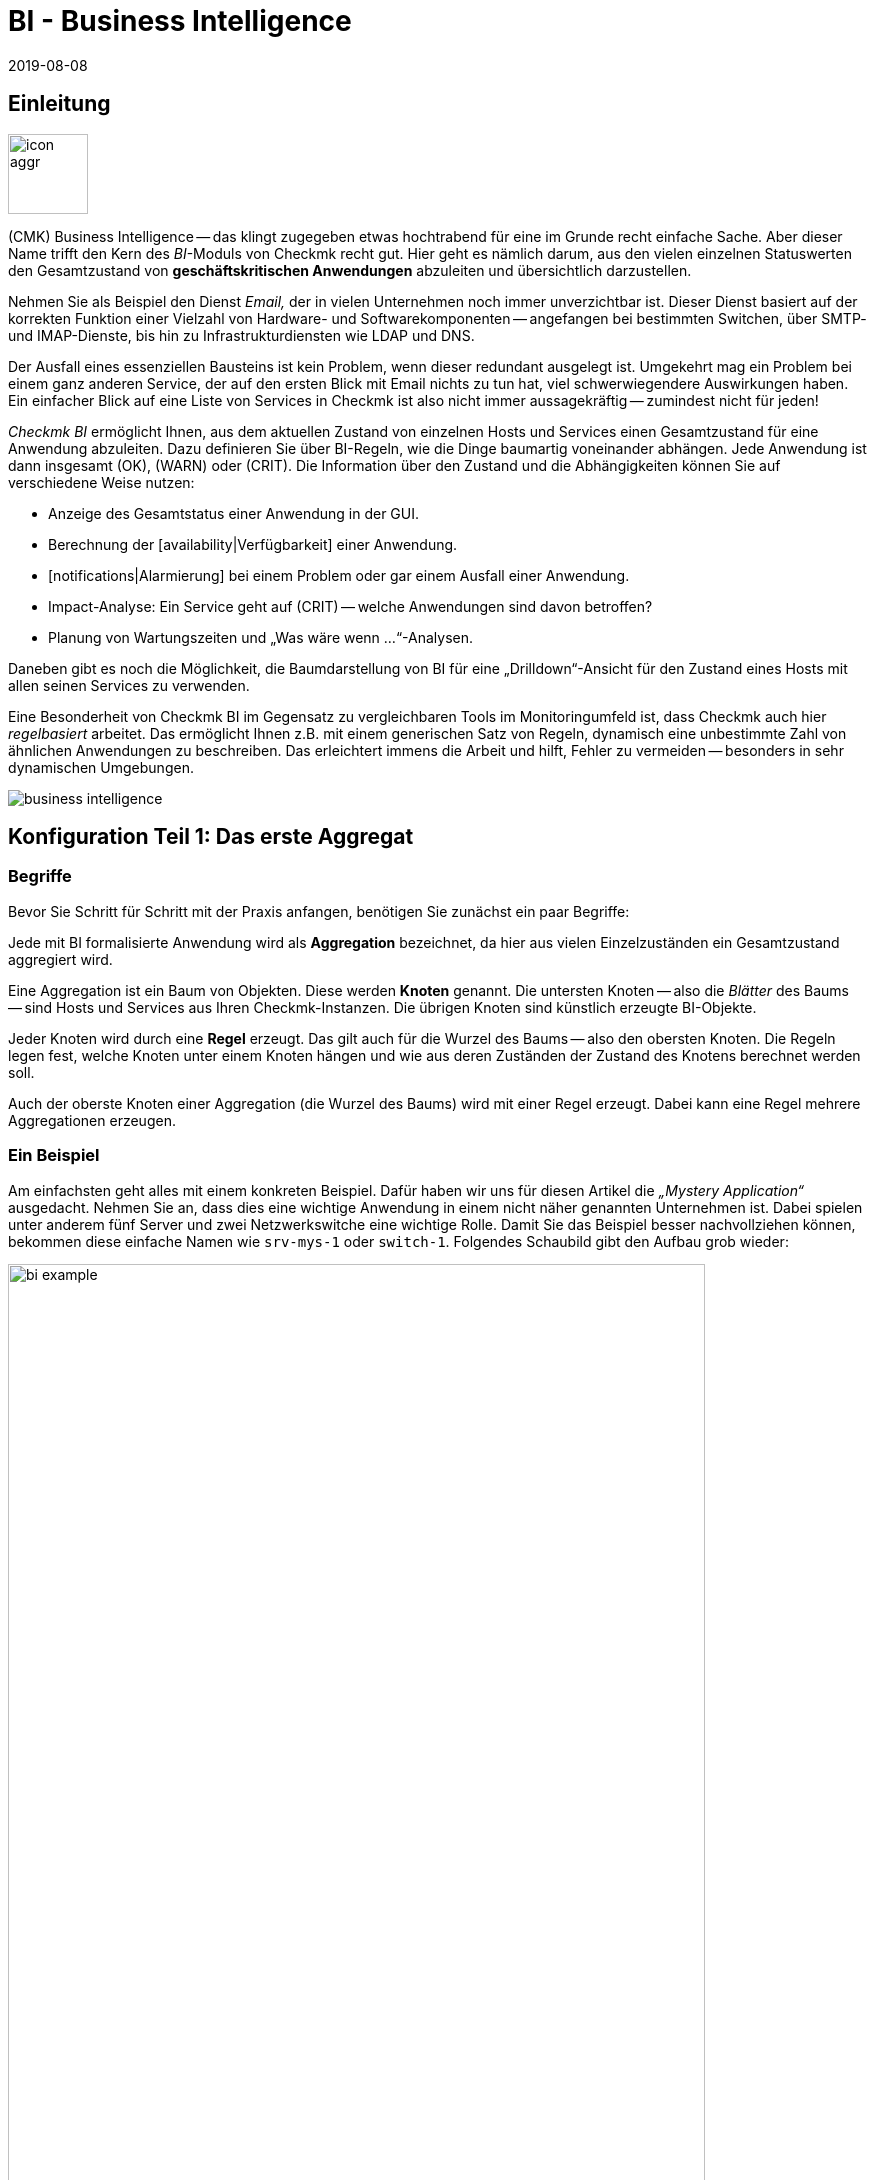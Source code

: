= BI - Business Intelligence
:revdate: 2019-08-08
:title: Komplexität mit der Business Intelligence reduzieren
:description: Komplexe Zusammenhänge können mit der BI einfach dargestellt werden. Lernen Sie hier Schritt für Schritt, wie BIs regelbasiert und dynamisch erstellen.

== Einleitung

image::bilder/icon_aggr.png[align=left,width=80]

(CMK) Business Intelligence -- das klingt zugegeben etwas hochtrabend
für eine im Grunde recht einfache Sache. Aber dieser Name trifft den Kern des
_BI_-Moduls von Checkmk recht gut. Hier geht es nämlich darum,
aus den vielen einzelnen Statuswerten den Gesamtzustand von
*geschäftskritischen Anwendungen* abzuleiten und übersichtlich darzustellen.

Nehmen Sie als Beispiel den Dienst _Email,_ der in vielen Unternehmen
noch immer unverzichtbar ist. Dieser Dienst basiert auf der korrekten
Funktion einer Vielzahl von Hardware- und Softwarekomponenten --
angefangen bei bestimmten Switchen, über SMTP- und IMAP-Dienste, bis hin zu
Infrastrukturdiensten wie LDAP und DNS.

Der Ausfall eines essenziellen Bausteins ist kein Problem, wenn dieser
redundant ausgelegt ist. Umgekehrt mag ein Problem bei einem ganz anderen
Service, der auf den ersten Blick mit Email nichts zu tun hat, viel
schwerwiegendere Auswirkungen haben.  Ein einfacher Blick auf eine Liste
von Services in Checkmk ist also nicht immer aussagekräftig -- zumindest
nicht für jeden!

_Checkmk BI_ ermöglicht Ihnen, aus dem aktuellen Zustand von
einzelnen Hosts und Services einen Gesamtzustand für eine Anwendung
abzuleiten. Dazu definieren Sie über BI-Regeln, wie die Dinge baumartig voneinander
abhängen. Jede Anwendung ist dann insgesamt (OK), (WARN) oder (CRIT). Die
Information über den Zustand und die Abhängigkeiten können Sie auf
verschiedene Weise nutzen:

* Anzeige des Gesamtstatus einer Anwendung in der GUI.
* Berechnung der [availability|Verfügbarkeit] einer Anwendung.
* [notifications|Alarmierung] bei einem Problem oder gar einem Ausfall einer Anwendung.
* Impact-Analyse: Ein Service geht auf (CRIT) -- welche Anwendungen sind davon betroffen?
* Planung von Wartungszeiten und „Was wäre wenn ...“-Analysen.

Daneben gibt es noch die Möglichkeit, die Baumdarstellung von BI für eine
„Drilldown“-Ansicht für den Zustand eines Hosts mit allen seinen Services
zu verwenden.

Eine Besonderheit von Checkmk BI im Gegensatz zu vergleichbaren Tools im
Monitoringumfeld ist, dass Checkmk auch hier _regelbasiert_ arbeitet. Das
ermöglicht Ihnen z.B. mit einem generischen Satz von Regeln, dynamisch eine
unbestimmte Zahl von ähnlichen Anwendungen zu beschreiben. Das erleichtert immens
die Arbeit und hilft, Fehler zu vermeiden -- besonders in sehr dynamischen Umgebungen.

image::bilder/business-intelligence.png[align=border]


[#first]
== Konfiguration Teil 1: Das erste Aggregat

=== Begriffe

Bevor Sie Schritt für Schritt mit der Praxis anfangen, benötigen Sie zunächst ein
paar Begriffe:

Jede mit BI formalisierte Anwendung wird als *Aggregation* bezeichnet,
da hier aus vielen Einzel&shy;zuständen ein Gesamtzustand aggregiert wird.

Eine Aggregation ist ein Baum von Objekten. Diese werden *Knoten* genannt.
Die untersten Knoten -- also die _Blätter_ des Baums -- sind Hosts und Services aus
Ihren Checkmk-Instanzen. Die übrigen Knoten sind
künstlich erzeugte BI-Objekte.

Jeder Knoten wird durch eine *Regel* erzeugt. Das gilt auch für die
Wurzel des Baums -- also den obersten Knoten.  Die Regeln legen fest, welche
Knoten unter einem Knoten hängen und wie aus deren Zuständen der Zustand
des Knotens berechnet werden soll.

Auch der oberste Knoten einer Aggregation (die Wurzel des Baums) wird mit einer
Regel erzeugt. Dabei kann eine Regel mehrere Aggregationen erzeugen.


=== Ein Beispiel

Am einfachsten geht alles mit einem konkreten Beispiel. Dafür haben wir
uns für diesen Artikel die _„Mystery Application“_ ausgedacht.
Nehmen Sie an, dass dies eine wichtige Anwendung in einem nicht näher genannten
Unternehmen ist. Dabei spielen unter anderem fünf Server und zwei Netzwerkswitche
eine wichtige Rolle. Damit Sie das Beispiel besser nachvollziehen können,
bekommen diese einfache Namen wie `srv-mys-1` oder `switch-1`.
Folgendes Schaubild gibt den Aufbau grob wieder:

image::bilder/bi_example.png[align=center,width=90%]

* Die beiden Server `srv-mys-1` und `srv-mys-2` bilden einen redundanten Cluster, auf welchem die eigentliche Anwendung läuft.
* `srv-db` ist ein Datenbankserver, welcher die Daten der Anwendung speichert.
* `switch-1` und `switch-2` sind zwei redundante Router, welche das Servernetz mit einem höhere Netz verbinden.
* In jenem befindet sich ein Zeitgeber `srv-ntp`, welcher für eine exakt synchrone Zeit sorgt.
* Außerdem arbeitet dort der Server `srv-spool`, welcher die von der Mystery Application berechneten Resultate in ein Spool-Verzeichnis befördert.
* Von dort werden die Daten von einen mysteriösen übergeordneten Dienst abgeholt.

Wenn Sie die die nachfolgenden Schritte eins zu eins durchspielen möchten,
können Sie die aufgeführten Monitoring-Objekte kurz nachbauen. Zum Testen
genügt es dabei, wenn Sie einen vorhandenen Host mehrfach klonen und die
Klone entsprechend benennen.  Später kommen noch einige wenige Services
ins Spiel, die Sie dann bei Zeit für die betroffenen Hosts ins Monitoring
aufnehmen können. Auch da können Sie wieder schummeln: Mit simplen
[localchecks|Dummy-Local-Checks] bekommen Sie schnell passende Services
zum Spielen.

Die Hosts im Monitoring sehen im etwa so aus:

image::bilder/bi_example_2.png[]


=== Ihre erste BI-Regel

Beginnen Sie mit etwas Einfachem -- quasi mit der einfachst möglichen sinnvollen
Aggregation überhaupt: einer Aggregation mit nur zwei Knoten. Dabei möchten
Sie den Zustand bei beiden Hosts `switch-1` und `switch-2`
zusammenfassen. Die Aggregation soll _Netzwerk_ heißen und (OK) sein,
wenn beide Switche erreichbar sind. Bei einem Teilausfall soll sie auf
(WARN) gehen und wenn beide Switche weg sind auf (CRIT).

image::bilder/icon_aggr.png[align=left,width=80]

Legen Sie los: BI konfigurieren Sie über das WATO-Modul [.guihints]#Business Intelligence}}.# 
Die Konfiguration der Regeln und Aggregationen geschieht
innerhalb von Konfigurations&shy;paketen: den _BI Packs_. Die Pakete
sind nicht nur deswegen praktisch, weil Sie komplexere Konfigurationen damit
besser verwalten können. Sie können auch für ein Paket Berechtigungen für
bestimmte Kontaktgruppen vergeben und somit Benutzern ohne Adminrechte
das Editieren von Teilen der Konfiguration erlauben. Doch dazu später mehr ...

Wenn Sie die das BI-Modul zum ersten Mal aufrufen, sieht das etwa so aus:

image::bilder/bi_wato_start.png[]

Dort ist bereits ein Paket mit dem Titel [.guihints]#Default Pack# vorhanden. Es
enthält eine Demo für eine Aggregation, die Daten eines einzelnen
Hosts zusammenfasst.

Für das Beispiel legen Sie am besten ein neues Paket an (Knopf [.guihints]#New BI Pack}}),# 
welches Sie _Mystery_ nennen.  Wie immer in Checkmk, vergeben
Sie eine interne ID (`mystery`), welche sich später nicht ändern
lässt, und einen beschreibenden Titel. Die Option [.guihints]#Public# brauchen andere
Benutzer, wenn sie Regeln in diesem Paket für ihre eigenen Regeln oder Aggregationen
verwenden möchten. Da Sie Ihre Experimente vermutlich erst mal in Ruhe alleine durchführen
wollen, lassen Sie das deaktiviert:

image::bilder/bi_create_pack.png[]

Nach dem Anlegen finden Sie in der Hauptliste jetzt natürlich zwei
Pakete:

image::bilder/bi_two_rulepacks.png[]

Vor jedem Eintrag steht ein Symbol zum Editieren der Eigen&shy;schaften
(ICON[button_edit.png]) und eines, um zum eigentlichen _Inhalt_ des
Pakets zu kommen (ICON[icon_bi_rules.png]), wo Sie jetzt auch hin wollen.
Dort angelangt, legen Sie gleich Ihre erste Regel an.

Wie immer in Checkmk, will auch diese Regel eine eindeutige ID und einen Titel haben. Der
Titel der Regel hat hier allerdings nicht nur Dokumentationscharakter, sondern wird später
auch als Name desjenigen Knotens sichtbar, den diese Regel erzeugt:

image::bilder/bi_create_rule_2.png[]

Der nächste Kasten hat den Namen [.guihints]#Child Node Generation# und ist
der wichtigste. Hier legen Sie fest, welche Objekte in diesem Knoten
zusammengefasst werden sollen. Das können entweder andere BI-Knoten sein;
dazu würden Sie eine andere BI-Regel auswählen. Oder es sind
Monitoringobjekte -- also Hosts oder Services.

Für das erste Beispiel wählen Sie die zweite Variante und legen
zwei Objekte als Kinder an, nämlich die beiden Hosts `switch-1`
und `switch-2`.  Das geschieht jeweils mit dem Knopf
[.guihints]#Add child node generator}}.# Hier wählen Sie dann logischerweise
[.guihints]#State of a host# und tragen jeweils den Namen des Hosts ein:

image::bilder/bi_create_rule_3.png[]

[#aggregationfunction]
Im dritten und letzten Kasten, [.guihints]#Aggregation Function}},# geben Sie an, wie der Monitoringstatus des Knotens berechnet werden soll.
Grundlage dafür ist immer die Liste der Zustände der Unterknoten. Verschiedene logische
Verknüpfungen sind möglich.

Vorausgewählt ist [.guihints]#Worst -- takes worst of all node states}}.# Das würde bedeuten, dass
der Knoten (CRIT) wird, sobald auch nur einer der Unterknoten (CRIT) bzw. (DOWN) ist.
Wie oben erwähnt, soll das hier aber nicht der Fall sein.  Wählen Sie stattdessen
[.guihints]#Count the number of nodes in state OK}},# um die Anzahl der Unterknoten mit Status
(OK) als Maßstab heranzuziehen. Hier werden als Schwellwerte die
beiden Zahlen 2 und 1 vorgeschlagen. Das ist prima, denn es ist genau was
Sie brauchen:

* Wenn beide Switche (UP) sind (das wird hier als (OK) gewertet), soll der Knoten (OK) werden.
* Wenn nur ein Switch (UP) ist, wird er (WARN).
* Und wenn beide (DOWN) sind, wird er (CRIT).

Und so sieht die Maske ausgefüllt aus:

image::bilder/bi_create_rule_5.jpg[]

Ein Klick auf [.guihints]#Create}},# und schon haben Sie Ihre erste Regel:

image::bilder/bi_create_rule_6.jpg[]


=== Ihre erste Aggregation

image::bilder/button_bi_aggregations.png[align=float,left]

Nun ist es wichtig, dass Sie verstehen, dass eine Regel noch keine Aggregation
ist.  Checkmk kann ja noch nicht wissen, ob das hier alles ist oder nur
Teil eines größeren Baums! Wirkliche BI-Objekte werden erst dann erzeugt und
in der Statusoberfläche sichtbar, wenn Sie eine _Aggregation_ anlegen.
Dazu wechseln Sie in die Liste der Aggregationen.

image::bilder/button_bi_new_aggregation.png[align=float,left]

Der Knopf [.guihints]#New Aggregation# bringt Sie zu einer Maske zum Anlegen einer neuen Aggregation.
Hier gibt es erst mal wenig auszufüllen. Bei den [.guihints]#Aggregation Groups# können Sie beliebige
Namen angeben. Diese erscheinen dann in der Statusoberfläche als Gruppen, unter denen all
diejenigen Aggregationen sichtbar werden, welche eben diese Gruppenbezeichnung teilen. Das ist eigentlich das gleiche Konzept wie bei Hashtags oder Schlagworten.

Wichtig ist jedoch, dass Sie bei [.guihints]#Rule to call# die Einstellung auf [.guihints]#Call a rule# belassen
und bei [.guihints]#Rule:# die Regel auswählen, die Sie gerade angelegt haben (und davor das
Regelpaket, in dem diese sich befindet).

image::bilder/bi_new_aggregation.png[]

image::bilder/bi_button_create.png[align=float,left]

Wenn Sie die Aggregation jetzt mit [.guihints]#Create# erzeugen, sind Sie fertig!
Ihre erste Aggregation sollte jetzt in der Statusoberfläche auftauchen -- vorausgesetzt,
Sie haben auch tatsächlich mindestens einen der Hosts `switch-1` oder `switch-2`!


[#statusgui]
== BI im Operating Teil 1: Die Statusansicht

=== Alle Aggregate anzeigen

Wenn Sie alles richtig gemacht haben, können Sie jetzt Ihr erstes Aggregat über die
Statusoberfläche aufrufen. Das geht am einfachsten über das [.guihints]#Views}}-Element# in der
Seitenleiste und den Eintrag [.guihints]#Business Intelligence => AllAggregations}}:# 

image::bilder/bi_status_gui_1.png[]

==== Ansichten für BI erstellen
Neben den vorgefertigten BI-Ansichten können Sie auch individuell erstellte Ansichten nutzen.
Wählen Sie dazu beim [views#1. Data source|Anlegen einer neuen Ansicht] eine der
BI-Datenquellen. [.guihints]#BI Aggregations# liefert Informationen über die Aggregate,
[.guihints]#BI Hostname Aggregations# fügt Filter und Informationen für einzelne Hosts hinzu,
[.guihints]#BI Aggregations affected by one host# zeigt lediglich Aggregate, die sich
auf einen einzelnen Host beziehen und [.guihints]#BI Aggregations for Hosts by Hostgroups}}# 
ermöglicht die Unterscheidung nach Hostgruppen.


=== Mit dem Baum arbeiten

Sehen Sie sich die Darstellung des BI-Baums etwas näher an. Folgendes Beispiel
zeigt Ihr Miniaggregat in einer Situation, in der einer der beiden Switches
(DOWN) ist und der andere (UP). Wie gewollt, geht das Aggregat dabei
in den Zustand (WARN):

image::bilder/bi_tree_minimal.png[]

Dabei sehen Sie auch, dass zur Vereinheitlichung von Hosts und Services ein
Host, der (DOWN) ist, quasi wie ein Service gewertet wird, der (CRIT) ist.
Aus (UP) wird entsprechend (OK).

Mit dem ICON[tree_black_open.png] schwarzen Dreieck klappen Sie Unterbäume auf
und zu.

Die Blätter des Baums zeigen die Zustände von Hosts und Services.
Der Hostname -- und bei Services auch der Servicename -- ist anklickbar
und führt Sie zum aktuellen Status des entsprechenden Objekts. Außerdem
sehen Sie die letzte Ausgabe des Check-Plugins.

Ganz links neben jedem Aggregat finden Sie zwei Symbole: ICON[icon_showbi.png]
und ICON[icon_availability.png]. Mit dem ersten Symbol -- ICON[icon_showbi.png] -- kommen
Sie zu einer Seite, die nur genau dieses eine Aggregat anzeigt. Das ist natürlich
hauptsächlich dann nützlich, wenn Sie mehr als ein Aggregat angelegt haben. Es eignet
sich z.B. gut für ein Lesezeichen. ICON[icon_availability.png] bringt Sie zur Berechnung
der Verfügbarkeit. Dazu später mehr.


=== BI ausprobieren: Was wäre wenn?

Links vom Hostnamen finden Sie noch ein interessantes Symbol: ICON[icon_assume_none.png].
Dies ermöglicht eine „Was wäre wenn“-Analyse. Die Idee dahinter ist einfach: Durch
einen Klick auf das Symbol schalten Sie das Objekt testweise auf einen anderen Zustand -- allerdings
nur für die BI-Oberfläche, nicht in echt!
Durch mehrfache Klicks gelangen Sie von ICON[icon_assume_0.png] ((OK)) über
ICON[icon_assume_1.png] ((WARN)), ICON[icon_assume_2.png] ((CRIT)) und
ICON[icon_assume_3.png] ((UNKNOWN)) wieder zu ICON[icon_assume_none.png] zurück.

BI berechnet dann den kompletten Baum anhand des angenommenen Status.
Folgende Abbildung zeigt das Minimalaggregat unter der Annahme, dass neben
`switch-1`, der tatsächlich ausgefallen ist, auch `switch-2` (DOWN)
wäre:

image::bilder/bi_assume_example_1.png[]

Der Gesamtzustand des Aggregats geht dadurch von (WARN) auf (CRIT). Dabei wird
dessen Farbe mit einem Karomuster hinterlegt. Dieses Muster zeigt Ihnen an,
dass der *tatsächliche* Zustand eigentlich anders ist. Das ist
keineswegs immer der Fall, denn manche Änderungen bei einem Host oder Service
sind für den Gesamtzustand nicht mehr relevant, z.B. weil dieser sowieso schon
(CRIT) ist.

Sie können diese „Was wäre wenn“-Analyse auf verschiedene Arten nutzen, z.B.:

* Testen, ob das BI-Aggregat so reagiert, wie Sie das wollen.
* Planung der Abschaltung einer Komponente aus Gründen der Wartung.

Bei letzterem Szenario setzen Sie das zu wartende Gerät bzw. dessen Services testweise
auf ICON[icon_assume_2.png]. Wenn das Gesamtaggregat dann (OK) bleibt, muss das
bedeuten, dass der Ausfall *aktuell* durch Redundanz kompensiert werden kann.


=== Bi ausprobieren durch gefakte Zustände

Es gibt noch eine zweite Möglichkeit, die BI-Aggregate zu testen:
Das direkte Ändern des _tatsächlichen_ Zustands von Objekten. Das
bietet sich vor allem in einem Testsystem an.

Zu diesem Zweck gibt es bei den ICON[icon_commands.png] [commands|Kommandos]
ein
Host-/Servicekommando mit dem Namen [.guihints]#Fake check results}}.#  Es ist per Default
nur in der Rolle Administrator verfügbar. Diese Methode wurde z.B. bei der
Erstellung der Screenshots für diesen Artikel genutzt, um `switch-1`
auf (DOWN) zu setzen. Daher kommt der verräterische Text
[.guihints]#Manually set to Down by cmkadmin}}.# 

image::bilder/command_fake_check_results.png[]

image::bilder/master_control_checks_off.png[align=float,right]

Hier noch ein kleiner Tipp: Wenn Sie mit dieser Methode arbeiten, schalten
Sie am besten die aktiven Checks für die betroffenen Hosts und Services aus,
denn sonst gehen diese beim nächsten Checkintervall sofort wieder auf den
eigentlichen Zustand zurück. Wenn Sie faul sind, machen Sie das einfach global
über das Seitenleisten&shy;element [.guihints]#Master Control}}.# Bitte vergessen Sie
nie, das später wieder zu aktivieren!


=== BI-Gruppen

Beim Anlegen des Aggregats haben wir die Eingabemöglichkeit der [.guihints]#Aggregation Groups}}# 
kurz angesprochen. Im Beispiel hatten Sie das vorgeschlagene [.guihints]#Main# hier
einfach bestätigt. Sie sind aber bei der Vergabe der Namen völlig
frei und können ein Aggregat auch mehreren Gruppen zuweisen.

Gruppen werden dann wichtig, wenn die Anzahl der Aggregate das übersteigt, was Sie
vielleicht auf einem Bildschirm sehen möchten. Sie gelangen zu einer Gruppe, indem
Sie bei der Seite [.guihints]#All Aggregates# auf die angezeigten Namen der Gruppen klicken -- also
in unserem obigen Beispiel einfach auf die Überschrift [.guihints]#Main}}.# Wenn Sie bisher
nur dieses eine Aggregat haben, ändert sich natürlich nicht viel. Nur
wenn man genau hinsieht merkt man:

* Der Titel der Seite heißt jetzt [.guihints]#Aggregation group Main}}.# 
* Die Gruppenüberschrift [.guihints]#Main# ist verschwunden.

Wenn Sie diese Ansicht öfter besuchen wollen, legen Sie doch einfach ein
Lesezeichen davon an -- am besten mit dem [.guihints]#Bookmarks}}-Element# in der Seitenleiste.


=== Vom Host/Service zum Aggregat

Sobald Sie BI-Aggregate eingerichtet haben, werden Sie bei Ihren Hosts und
Services im Kontextmenü ein neues ICON[icon_aggr.png] Symbol finden:

image::bilder/bi_service_popup.png[align=center,width=52%]

Mit diesem Symbol gelangen Sie zur Liste aller Aggregationen, in denen der
betroffene Host oder Service enthalten ist.


[#multilevel]
== Konfiguration Teil 2: Mehrstufige Bäume

Nach diesem ersten kurzen Eindruck der BI-Statusoberfläche geht es zurück
zur Konfiguration. Denn mit solch einem Miniaggregat können Sie natürlich noch niemanden
wirklich beeindrucken.

Es beginnt damit, dass Sie den Baum um eine Ebene erweitern -- also von
zwei Ebenen (Wurzel und Blätter) auf drei Ebenen (Wurzel, Zwischenebene, Blätter) gehen. Dazu kombinieren Sie Ihren vorhandenen Knoten „Switches 1 & 2“ mit dem Zustand
der NTP-Zeitsynchronisation zu einem Oberknoten „Infrastructure“.

Aber der Reihe nach -- und zunächst das Ergebnis vorweg:

image::bilder/bi_tree_less_minimal.png[align=center,width=240]

Voraussetzung ist, dass es einen Host `srv-ntp` gibt, der
einen Service mit dem Namen `NTP Time` hat:

image::bilder/bi_service_ntp.png[]

Legen Sie erst mal eine BI-Regel an, welche als Unterknoten 1 die Regel „Switches 1 & 2“ bekommt und als Unterknoten 2 direkt den Service `NTP Time` des Hosts `srv-ntp`. Im Kopf der Regel wählen Sie `infrastructure` als Regel-ID und [.guihints]#Infrastructure# als Namen. Weitere Angaben können Sie sich erst mal sparen:

image::bilder/bi_rule_infra_1.png[]

In der [.guihints]#Child node generation# wird es interessant. Der erste Eintrag ist
jetzt vom Typ [.guihints]#Call a rule# und als Regel wählen Sie Ihre Regel von oben
aus. Damit „hängen“ Sie diese quasi in den Unterbaum ein.

Der zweite Unterknoten ist vom Type [.guihints]#State of a service}},# und hier wählen
Sie Ihren `NTP Time`-Service aus (bitte beachten Sie hier die exakte
Schreibung, inklusive der Groß-/Kleinbuchstaben):

image::bilder/bi_rule_infra_2.png[]

Die [.guihints]#Aggregation Function# im dritten Kasten belassen Sie dieses Mal auf
[.guihints]#Worst - take worst state of all nodes}}.# 

Der Zustand des Knotens leitet sich bei dieser Funktion also vom schlechtesten
Status eines Services darunter ab. Heißt hier: Geht `NTP Time` auf (CRIT),
geht auch der Knoten auf (CRIT).

Damit der neue größere Baum sichtbar wird, müssen Sie natürlich wieder eine
Aggregation anlegen. Am besten verändern Sie einfach die bestehende
Aggregation, so dass fortan die neue Regel verwendet wird:

image::bilder/bi_rule_infra_3.png[]

Auf diese Art bleiben Sie bei _einer_ Aggregation. Und die sieht dann
so aus (dieses mal sind beide Switches wieder auf (OK)):

image::bilder/bi_rule_infra_4.png[]


[#displayoptions]
== BI im Operating Teil 2: Alternative Darstellungen

Jetzt da Sie einen etwas interessanteren Baum haben, können Sie sich etwas genauer
mit den verschiedenen Darstellungsmöglichkeiten befassen, die Checkmk bietet. Ausgangspunkt
dafür sind die sogenannten [.guihints]#Display options}},# welche Sie über das Symbol ICON[icon_painteroptions.png]
am oberen Rand jeder Statusansicht finden. Dies öffnet einen Kasten mit Optionen. Der
Inhalt des Kastens ist immer angepasst auf die Elemente, die auf der Seite dargestellt
werden. Im Falle von BI finden Sie aktuell vier Optionen:

image::bilder/bi_display_options_screen.png[align=border]


==== Bäume sofort auf- oder zuklappen

Wenn Sie nicht nur ein Aggregat, sondern sehr viele anzeigen, dann ist die
Einstellung *Initial expansion of aggregations* hilfreich. Hier legen Sie
fest, wie weit die Bäume beim ersten Anzeigen aufgeklappt sein sollen. Die
Auswahl reicht von geschlossen ({{collapsed}})# über die ersten drei Ebenen
bis hin zu komplett geöffnet ({{complete}}).# 


==== Nur Probleme zeigen

Wenn Sie die Option *Show only problems* aktivieren, werden in den Bäumen nur noch solche Zweige
angezeigt, die nicht den Status (OK) haben. Das sieht dann z.B. so aus:

image::bilder/bi_only_problems.png[]


==== Art der Baumdarstellung

Unter dem Punkt *Type of tree layout* finden Sie etliche alternative
Darstellungsarten für den Baum.  Eine davon heißt [.guihints]#Table: top down}}# 
und sieht so aus:

image::bilder/bi_top_down.png[]

Extrem platzsparend -- vor allem wenn Sie viele Aggregate gleichzeitig sehen möchten --
ist die Darstellung [.guihints]#Boxes}}.# Hier ist jeder Knoten ein farbiger Kasten, der per
Klick aufgeklappt wird. Die Baumstruktur ist nicht mehr sichtbar, aber Sie können
sich so bei minimalem Platzverbrauch schnell zu einem Problem durchklicken. Hier im Beispiel
sind die Boxen komplett aufgeklappt:

image::bilder/bi_boxes.png[]

[#visualization]
=== Visualisierung von BI-Aggregaten
Ab Version VERSION[1.6.0b3] beherrscht Checkmk neben tabellarischen Darstellungen
auch die Visualisierung von BI-Aggregaten. So können Sie Aggregate aus
neuer Perspektive und bisweilen übersichtlicher darstellen. Sie finden die
[.guihints]#BI Visualization# über ICON[icon_aggr.png] in der regulären
Aggregatsansicht.

image::bilder/bi_visualization_start.png[]

Sie können den Baum frei per Klick auf den Hintergrund bewegen und die
gesamte Darstellung per Mausrad skalieren. Sobald der Mauszeiger über
den einzelnen Knoten landet, bekommen Sie die zugehörigen Statusinformationen
via Hover-Fenster. Per Mausrad skalieren Sie nun die Länge der
Zweige des Baums.

image::bilder/bi_visualization_standard.png[align=border]

Per Klick auf die Blatt-Knoten gelangen Sie direkt zu den Detailansichten
des Hosts oder Services. Per Rechtsklick auf die sonstigen Knoten erhalten
Sie, je nach Art des Knotens, Zugriff auf Darstellungsoptionen und
beispielsweise die verantwortliche Regel selbst; im Bild über [.guihints]#Edit rule}}.# 

image::bilder/bi_visualization_context.png[align=border]


==== Visualisierung anpassen
Wirklich interessant wird es aber erst mit dem [.guihints]#Layout Designer}},# den
Sie über ICON[icon_aggr.png] oben neben dem Suchfeld öffnen. Zunächst
sehen Sie zwei neue Elemente: Den Kasten [.guihints]#Layout Configuration# und
zwei neue Icons an der Wurzel, ICON[icon_bi_visualization_rotate.png] und
ICON[icon_bi_visualization_resize.png].

In der Konfiguration haben Sie die Wahl
zwischen unterschiedlichen Linienarten und können die [.guihints]#Node icons}}# 
aktivieren. Damit werden die Icons angezeigt, die Sie in den Regeln von
BI-Aggragaten im Bereich [bi#aggregationfunction|Aggregation Function] festlegen dürfen
(direkt zu erreichen über das Kontextmenü des Knotens). Über die Icons
ICON[icon_bi_visualization_rotate.png] und
ICON[icon_bi_visualization_resize.png] lässt sich der Baum per
Klicken&Ziehen drehen beziehungsweise in Länge und Breite skalieren --
einmal angeklickt, erscheint zudem der Kasten [.guihints]#Style configuration# mit
weiteren Darstellungsoptionen. Welche am besten passt, finden Sie am
besten durch schlichtes Ausprobieren heraus.

image::bilder/bi_visualization_designer2.png[align=border]

Die größten Anpassungen finden Sie jedoch über die Kontextmenüs der Knoten,
die im Designer-Modus vier verschiedene Darstellungen für die Hierarchie
ab diesem Knoten bieten:

[cols=, ]
|===


  <td style="width:5%">ICON[icon_1.png]
  <td>{{Hierarchical style}}: Standardeinstellung mit einfacher Hierarchie.



  <td>ICON[icon_2.png]
  <td>{{Leaf-Nodes Block style}}: Blatt-Knoten werden grau unterlegt als Gruppe dargestellt.


  <td>ICON[icon_3.png]
  <td>{{Radial style}}: Kreisförmige Anordnung mit einstellbarem Kreisausschnitt.


  <td>ICON[icon_4.png]
  <td>{{Free-Floating style}}: Dynamisches Layout nach Optionen wie Anziehung, Abstände, Länge der Äste.

|===

COMMENT[ML: System ist buggy, Bild lässt sich nicht mit anderem Aggregat nachbauen - lassen wir es so, durch die Grafik-Bugs geht's hier einfach nicht besser.]

image::bilder/bi_visualization_styles.png[align=border]

Knoten, denen ein Stil zugeordnet wurde, lassen sich frei platzieren. Je
nach Stil unterscheiden sich auch die Optionen, beim [.guihints]#Radial style# sehen
Sie am Wurzelknoten etwa ein drittes Icon
ICON[icon_bi_visualization_pie.png], über das Sie die Darstellung auf einen
Kreisausschnitt beschränken können.

Über die Option [.guihints]#Detach from parent style# können Sie Knoten vom Stil des
übergeordneten Knotens lösen, um diese anders zu konfigurieren und frei
zu platzieren. In die gleiche Richtung zielt auch [.guihints]#Include parent rotation}},# 
womit Sie übergeordnete Knoten beim Drehen ein- und ausschließen dürfen. 

Im Grunde sind alle Stile selbsterklärend, lediglich der [.guihints]#Free-Floating style}}# 
bedarf einiger Erklärungen. Hierbei handelt es sich um System aus Anziehung und
Abstoßung, wie Sie es von Gravitationssimulationen kennen. 

[cols=, ]
|===


 <td>{{Center force strength}}
 <td>Anziehungskraft der Mitte auf die Knoten.


 <td>{{Repulsion force leaf}}
 <td>Kraft des Abstoßungseffekts von Blättern auf andere Knoten.


 <td>{{Repulsion force branches}}
 <td>Kraft der Abstoßung von Knoten auf andere im selben Zweig.


 <td>{{Link distance leaf}}
 <td>Idealer Abstand vom Blattknoten zum vorherigen Knoten.


 <td>{{Link distance branches}}
 <td>Idealer Abstand vom Zweigknoten zum vorherigen Knoten.


 <td>{{Link strength}}
 <td>Stärke, mit der der ideale Abstand erzwungen wird.


 <td>{{Collision box leaf}}
 <td>Größe des Blattknotenbereichs, der andere Knoten abstößt.


 <td>{{Collision box branch/leaf}}
 <td>Größe des Zweigknotenbereichs, der andere Knoten abstößt.

|===

Das folgende Bild zeigt einen Zweig im [.guihints]#Free-Floating style# -- die Positionen
der einzelnen Blätter ergeben sich dynamisch gemäß der gesetzten Optionen.

image::bilder/bi_visualization_float.png[align=border]


==== BI-Regeln Layout-Stil vorgeben

Sie können BI-Regeln, die Sie über das Kontextemenü der Knoten erreichen,
im Bereich [.guihints]#Rule Properties# die Layouts [.guihints]#Hierarchical}},# [.guihints]#Radial}}# 
oder [.guihints]#Leaf-Nodes Block# zuordnen sowie zugehörige Optionen festlegen.

image::bilder/bi_visualization_rule.png[]

Direkt darunter sehen Sie auch abstrakte Beispiel-Bäume im jeweiligen Stil
und mit konfigurierbaren Mengen von Knoten und Hierarchiestufen, um Sie bei
der Wahl des passenden Stils zu unterstützen. Hier im Bild handelt es sich etwa
um einen Baum im [.guihints]#Radial style# mit 37 Knoten auf vier Hierarchieebenen.

image::bilder/bi_visualization_rule_preview.png[]


==== Suchfunktion

In größeren Bäumen ist die Suchfunktion eine enorme Hilfe. Im Suchfeld [.guihints]#Search node}}# 
können Sie einfach einen Namensteil des gewünschten Knotens eingeben und
bekommen direkt live eine Liste mit Treffern. Wenn Sie nun mit der Maus
über diese Vorschlagsliste fahren, wird der Node unter dem Mauszeiger im
Baum durch einen blauen Rand hervorgehoben -- das erleichtert eine erste
Orientierung. Klicken Sie auf einen Node in der Liste, wird der Baum auf
diesen zentriert. So lässt sich auch in Visualisierungne mit Hunderten
Nodes schnell der passende Bereich Ihrer Infrastruktur finden.

image::bilder/bi_visualization_search.png[]


[#config3]
== Konfiguration Teil 3: Variablen, Schablonen, Suche

=== Konfiguration mit mehr Intelligenz

Weiter geht's mit der Konfiguration. Und jetzt wird es Zeit, dass
es wirklich zur Sache geht. Bisher war das Beispiel nämlich so einfach,
dass es ohne Schwierigkeit möglich war, die Objekte in der Aggregation alle
einzeln aufzulisten. Aber was, wenn die Dinge komplexer werden? Wenn Sie
viele immer wiederkehrende gleiche oder ähnliche Abhängigkeiten formulieren
wollen? Wenn es von einer Anwendung nicht nur eine, sondern mehrere Instanzen
gibt? Oder wenn Sie mal eben hundert Einzelservices einer Datenbank zu einem
BI-Knoten zusammenfassen wollen?

Nun, dann brauchen Sie mächtigere Methoden der Konfiguration. Und die
sind genau das, was Checkmk BI gegenüber anderen Tools auszeichnet --
und leider auch die Lernkurve etwas steiler gestaltet. Es ist auch der
Grund, warum Checkmk BI sich nicht per „Drag and Drop“ konfigurieren
lässt. Aber wenn Sie die Möglichkeiten erst mal kennengelernt haben, werden
Sie sie sicher nicht mehr missen wollen.


=== Parameter

Beginnen Sie mit den _Parametern_. Nehmen Sie folgende Situation: Sie
möchten bei den beiden Switches nicht nur feststellen, ob sie (UP) sind,
sondern auch den Zustand von zwei Ports wissen, die für den Uplink zuständig
sind. Insgesamt geht es um folgende vier Services:

image::bilder/bi_switch_services.png[]

Nun soll der Knoten [.guihints]#Switch 1 & 2# so erweitert werden, dass es anstelle
der beiden Hostzustände für Switch 1 und 2 jeweils einen Unterknoten gibt,
der den Hoststatus *und* die beiden Uplink-Interfaces zeigt. Diese beiden Unterknoten
sollen [.guihints]#Switch 1# bzw. [.guihints]#Switch 2# heißen.

Eigentlich bräuchten Sie jetzt also zwei neue Regeln -- für jeden Switch eine. Besser
geht das, indem Sie eine neue Regel `switch` erstellen, diese aber mit einem _Parameter_
ausstatten. Dieser Parameter ist eine Variable, die man beim Aufruf der Regel
aus dem übergeordneten Knoten, hier die alte Regel `Switch 1 & 2`,
mitgeben kann. Im Beispiel können Sie einfach entweder eine `1` oder
eine `2` übergeben. Der Parameter bekommt einen Namen, den Sie frei wählen
können. Nehmen Sie hier z.B. den Namen `NUMBER`. Die Schreibweise mit
Großbuchstaben ist rein willkürlich. Wenn Sie Kleinbuchstaben schöner finden,
können Sie gerne auch diese verwenden.

Und so sieht der Kopf der Regel aus:

image::bilder/bi_rule_with_parameter.png[]

Als ID für die neue Regel können Sie hier `switch` wählen. Bei [.guihints]#Parameter}}# 
tragen Sie einfach den Namen der Variablen ein: `NUMBER`. Wichtig
ist jetzt, dass auch im [.guihints]#Rule Title# der Regel die Variable eingesetzt
wird, damit nicht beide Knoten einfach nur `Switch` heißen und so
den gleichen Namen hätten. Beim *Verwenden* der Variable wird (wie an
vielen Stellen im Checkmk üblich) vorne und hinten ein Dollarzeichen gesetzt.
Als Ergebnis werden die beiden Knoten dann `Switch 1` und
`Switch 2` heißen.


==== Präfix-Match ist für Servicenamen Default

Beim [.guihints]#Child node generator# fügen Sie jetzt als erstes den Hostzustand ein.
Dabei dürfen Sie beim Hostnamen anstelle der `1` oder `2`
einfach Ihre Variable einsetzen und zwar auch hier wieder mit je einem
`$` hinten und vorne.

Das Gleiche machen Sie bei dem Hostnamen der Uplink-Interfaces. Und hier kommt
gleich noch der zweite Trick. Denn wie Sie vielleicht an der kleinen Serviceliste
oben bemerkt haben, heißen die Services für den Uplink bei beiden Switchen
unterschiedlich! Das ist aber kein Problem, da BI den Servicenamen -- ganz
analog zu den bekannten Service-[wato_rules|Regeln] -- immer als Präfixmatch mit
regulären Ausdrücken interpretiert. Schreiben Sie also einfach `Interface Uplink`,
erwischen Sie so alle Services _auf dem jeweiligen Host_, die
mit `Interface Uplink` *beginnen*:

image::bilder/bi_rule_with_parameter_2.png[]

Übrigens: Durch ein Anhängen von `$` können Sie das Präfix-Verhalten
abschalten. Ein `$` bedeutet bei regulären Ausdrücken soviel wie
„Der Text muss hier enden“. Also matcht `Interface 1$` auch
nur auf `Interface 1` und nicht z.B. auch auf `Interface 10`!

Bauen Sie jetz noch die alte Regel [.guihints]#Switch 1 & 2# so um, dass diese
anstelle der Hostzustände die neue Regel für jeden der beiden Switche je
einmal aufruft. Und hier ist jetzt auch die Stelle, an der Sie die Werte
`1` und `2` als Parameter für die Variable `NUMBER`
übergeben:

image::bilder/bi_rule_with_parameter_3.png[]

Und voila: Schon haben Sie einen hübschen Baum mit drei Ebenen:

image::bilder/bi_rule_with_parameter_4.png[]


=== Reguläre Ausdrücke, fehlende Objekte

Die Sache mit den [regexes|regulären Ausdrücken] ist nochmal
einen genaueren Blick wert.
Beim Matching der Servicenamen haben wir nämlich am Anfang
stillschweigend unterschlagen, dass es sich eben grundsätzlich um reguläre
Ausdrücke handelt. Wie gerade erwähnt, findet dabei ein Präfixmatch statt.

Wenn Sie also in einem BI-Knoten beim Servicenamen z.B. `Disk` angeben,
werden alle Services des betreffenden Hosts eingefangen, die mit
`Disk` _beginnen_.

Dabei gelten generell folgende Prinzipien:

. Wenn sich ein Knoten auf Objekte bezieht, die es (aktuell) nicht gibt, dann werden diese einfach weggelassen.
. Wenn ein Knoten dadurch leer wird, wird er selbst weggelassen.
. Ist auch der Wurzelknoten eines Aggregats leer, wird das Aggregat selbst weggelasen.

Vielleicht klingt das für Sie erst mal etwas verwegen! Ist es nicht gefährlich,
einfach Dinge, die da sein sollten, stillschweigend wegzulassen, wenn sie fehlen?

Nun -- mit der Zeit werden Sie feststellen, wie praktisch dieses Konzept ist. Denn
dadurch können Sie „intelligente“ Regeln schreiben, die auf sehr
unterschiedliche Situationen reagieren können.  Gibt es einen Service, der
nicht bei jeder Instanz einer Anwendung vorhanden ist? Kein Problem -- er
wird einfach nur dann berücksichtigt, wenn er auch da ist! Oder werden Hosts
oder Services vorübergehend aus dem Monitoring genommen? Dann verschwinden
diese einfach aus BI, ohne dass es zu Fehlern oder dergleichen kommt. BI ist
*nicht* dafür da, um festzustellen, ob Ihre Monitoringkonfiguration
vollständig ist!

Dieses Prinzip gilt übrigens auch bei _explizit_ definierten Services. Denn eigentlich
gibt es die ja nicht, weil die Servicenamen ja immer als reguläre Ausdrücke
gesehen werden, auch wenn sie keine speziellen Sonderzeichen wie `.*`
enthalten. Es handelt sich immer automatisch um ein Suchmuster.


=== Knoten als Ergebnis einer Suche anlegen

Sie können aber noch weiter automatisieren und vor allem flexibel auf Veränderungen
reagieren. Weiter geht es mit dem Beispiel der beiden Anwendungsserver
`srv-mys-1` und `srv-mys-2` aus dem Beispiel. Ihr Baum soll
weiter wachsen. Der Knoten [.guihints]#Infrastructure# soll auf Ebene 2 rutschen.
Und als endgültige Wurzel soll eine Regel mit dem
Titel [.guihints]#The Mystery Application# dienen, unter der alles hängen wird. Neben
[.guihints]#Infrastructure# soll es einen Knoten mit dem Namen [.guihints]#Mystery Servers}}# 
geben.
Unter diesem sollen die (aktuell) zwei Mystery-Server hängen. Von jedem
kommen ein paar exemplarische Services in das Aggregat.
Das Ergebnis soll so aussehen:

image::bilder/bi_mystery_tree.png[]


==== Unterste Regel: Mystery Server X

Fangen Sie von unten an. Denn das ist in BI immer der einfachste Weg.
Unten gibt es die neue Regel [.guihints]#Mystery Server X}}.# Natürlich verwenden
Sie einen Parameter, damit Sie nicht für jeden Server eine eigene
Regel brauchen. Den Parameter nennen Sie z.B. wieder`NUMBER`.
Er soll dann später als Wert `1` oder `2` haben.
Wie bereits oben geschehen, müssen Sie `NUMBER` abermals
im Kopf der Regel bei [.guihints]#Parameters# eintragen.

Der folgende Child-Node-Generator sieht dann so aus:

image::bilder/bi_mystery_server_rule.png[]

Hier ist Folgendes bemerkenswert:

* Beim Hostnamen `srv-mys-$NUMBER$` wird die Nummer aus dem Paramter eingesetzt.
* Bei [.guihints]#Service:# wird der raffinierte [regexes|reguläre Ausdruck] `CPU|Memory` eingesetzt, der mit einem senkrechten Balken alternative Servicenamen (-anfänge) zulässt und auf alle Services matcht, die mit `CPU` oder `Memory` beginnen. Das spart eine Verdoppelung der Konfiguration!


Übrigens: Dieses Beispiel ist natürlich noch nicht unbedingt perfekt.
Zum Beispiel
wurde Status des Hosts selbst gar nicht aufgenommen. Wenn also einer
der Server (DOWN) geht, werden die Services auf diesem veralten ({{stale}}# 
gehen), aber der Zustand wird (OK) bleiben und das Aggregat von dem
Ausfall nichts „mitbekommen“. Wenn Sie so etwas aber wissen möchten, sollten Sie neben
den Services auf jeden Fall auch den Hoststatus aufnehmen!


==== Mittlere Regel: Mystery Servers

Diese Regel wird interessant. Sie fasst die beiden Mystery-Server zu einem
Knoten zusammen. Nun soll es möglich sein, dass die Anzahl der Server
nicht festgelegt ist und durchaus später auch mal drei oder mehr sein kann.
Oder es könnte gar sein, dass es dutzende Instanzen der Mystery-Anwendung
gibt -- jede mit einer anderen Anzahl von Servern!

Der Trick liegt im Child-Node-Generator-Typ [.guihints]#Create nodes based on host search}}.# 
Dieser sucht nach vorhandenen Hosts und erzeugt Knoten auf Basis der gefundenen
Hosts. Er sieht hier so aus:

image::bilder/bi_mystery_server_rule2.png[]

Das Ganze funktioniert so:

. Sie formulieren eine Suchbedingung, um Hosts zu finden.
. Für jeden gefundenen Host wird ein Child-Node angelegt.
. Dabei können Sie aus den gefundenen Hostnamen Teile herausschneiden und als Parameter bereitstellen.

Den Anfang macht das Finden. Hier stehen Ihnen wie üblich Hosttags zur Verfügung. Im
Beispiel können Sie darauf verzichten und stattdessen den regulären Ausdruck [.guihints]#srv-mys-(.*)}}# 
für den Hostnamen verwenden. Dieser matcht auf alle Hosts, die mit `srv-mys-` beginnen.
Das `.*` steht für eine beliebige Zeichenfolge.

Wichtig ist hierbei, dass das `.*` _eingeklammert_ ist, also `(.*)`. Durch
die Klammerung bildet der Match eine sogenannte _Gruppe_. In dieser wird genau der Text eingefangen,
auf den das `.*` matcht -- hier also `1` oder `2`.
Die Matchgruppen werden intern durchnummeriert. Hier gibt es nur
eine, welche die Nummer 1 bekommt.
Auf den gematchten Text können Sie später daher mit `$1$` zugreifen.

Die Suche wird also jetzt zwei Hosts finden:

[cols=, options="header"]
|===

|Hostname
|Wert von `$1$`


|`srv-mys-1`
|`1`


|`srv-mys-2`
|`2`
|===

Für jeden gefundenen Host erzeugen Sie jetzt einen Unterknoten mit der
Funktion [.guihints]#Call a rule}}.#  Wählen Sie die Regel `Mystery Server $NUMBER$` aus,
die Sie gerade angelegt haben. Als Argument für `NUMBER`
übergeben Sie jetzt die Matchgruppe: `$1$`.

Jetzt wird also die Unterregel `Mystery Server $NUMBER$` zweimal aufgerufen:
einmal mit `1` und einmal mit `2`.

Sollte in Zukunft mal ein neuer Server mit dem Namen `srv-mys-3` ins Monitoring
aufgenommen werden, so wird dieser *automatisch* im BI-Aggregat auftauchen!
Der Zustand des Hosts ist dabei egal.
Auch wenn der Server  (DOWN) ist,
wird er natürlich *nicht* aus dem Aggregat entfernt!

Zugegeben, das ist hier eine sehr steile Lernkurve. Diese Methode ist
wirklich komplex.  Aber wenn Sie das erst mal ausprobiert und verstanden haben,
werden Sie folglich ebenso verstehen, wie mächtig das ganze Konzept ist.
Und bislang wurden die Möglichkeiten gerade erst angekratzt!


==== Oberste Regel

Der Neue Toplevel-Knoten [.guihints]#The Mystery Application# ist jetzt einfach: Dazu
ist eine neue Regel notwendig, die zwei Child Nodes der Art [.guihints]#Call a rule}}# 
hat. Diese beiden Regeln sind die bestehende [.guihints]#Infrastructure# und die gerade neu
angelegte Regel mit dem Namen [.guihints]#Mystery Servers}}.# 


=== Knoten mit Servicesuche anlegen

Analog zu der Hostsuche gibt es auch einen Child-Generator-Typ der
[.guihints]#Create notes based on service search# heißt. Hier sehen Sie ein Beispiel:

image::bilder/bi_service_search.png[]

Sie können hier sowohl beim Host als auch beim Service mit `()`
Teilausdrücke einklammern. Hierbei gilt:

* Wählen Sie [.guihints]#Regex for host name}},# so _müssen_ Sie genau einen Klammerausdruck definieren. Der Matchtext wird dann als `$1$` bereitgestellt.
* Wählen Sie [.guihints]#All hosts}},# so wird der Hostname komplett als `$1$` bereitgestellt.
* Im Servicenamen dürfen Sie mehrere Subgruppen verwenden. Die zugehörigen Matchtexte werden als `$2$`, `$3$` usw. bereitgestellt.

Und bitte vergessen Sie nie, dass Sie mit ICON[icon_help.png] stets die Onlinehilfe aufrufen können.


=== Alle übrigen Services

Vielleicht sind Sie bei Ihren Versuchen über den Child-Generator
[.guihints]#State of remaining services# gestolpert. Dieser erzeugt für
jeden Service eines Hosts, der in Ihrem BI-Aggregat noch nirgends einsortiert
ist, einen Knoten. Dies ist nützlich, wenn Sie BI dazu verwenden, um den
Zustand aller Services eines Hosts übersichtlich zu gruppieren -- so wie
dies im mitgelieferten Beispiel gemacht wird.


[#hostaggr]
== Die vordefinierte Hostaggregation

Wie just erwähnt, können Sie BI auch dazu verwenden, die Services
eines Hosts strukturiert anzuzeigen. Dabei fassen Sie alle Services zu einem
Baum in einem Aggregat zusammen und verwenden grundsätzlich die Funktion
[.guihints]#worst}}.# Der Gesamtstatus eines Hosts zeigt dann nur noch, ob es irgendein
Problem bei dem Host gibt. Und Sie nutzen BI als übersichtliche „drill
down“-Methode.

Für diesen Zweck liefert Checkmk bereits einen vordefinierten Satz von
Regeln mit, welchen Sie einfach nur freischalten müssen. Diese Regeln sind
auf die Darstellung von Services auf Windows- oder Linux-Hosts optimiert,
aber Sie können sie natürlich nach Ihren Wünschen anpassen. Sie finden
alle Regeln im Regelpaket [.guihints]#Default}}.# Wie üblich gelangen Sie von dort
durch einen Klick auf ICON[icon_bi_rules.png] zu den Regeln:

image::bilder/bi_wato_start.png[]

Dort finden Sie eine Liste von zwölf Regeln (hier gekürzt):

image::bilder/bi_host_tree_rules.png[]

Die erste Regel ist die Regel für die Wurzel des Baums. Das Symbol
ICON[icon_bitree.png] bei dieser Regel bringt Sie zu einer Baumdarstellung.
Hier können Sie sehen, wie die Regeln untereinander verschachtelt sind:

image::bilder/bi_host_tree_tree.png[align=center,width=40%]

image::bilder/button_aggregations.png[align=left,width=30%]

Zurück in der Liste der Regeln, gelangen Sie mit dem Knopf [.guihints]#Aggregations}}# 
zur Liste der Aggregationen in diesem Regelpaket -- welche nur aus einer einzigen
Aggregation besteht. Entfernen Sie in den ICON[icon_edit.png] Details einfach die
Checkbox bei [.guihints]#Currently disable this aggregation# und sofort bekommen Sie pro
Host eine Aggretation mit dem Titel `Host myhost123`. Diese sieht dann
z.B. so aus:

image::bilder/bi_host_aggregation.png[]


[#permissions]
== Berechtigungen und Sichtbarkeit

=== Berechtigungen zum Editieren

Nochmal zurück zu den Regelpaketen. Normalerweise benötigt man für
alle Editieraktionen in BI die Rolle [.guihints]#Adminstrator}}.# Genauer gesagt gibt es
für BI zwei [wato_user#roles|Berechtigungen]:

image::bilder/bi_wato_permissions.png[]

In der Rolle [.guihints]#User# ist standardmäßig nur die erste der beiden Berechtigungen
aktiv. Normale
Benutzer können also nur in solchen Regelpaketen arbeiten, in denen sie als
Kontakt hinterlegt sind. Dies erledigen Sie in den ICON[icon_edit.png] Details
des Regelpakets. Im folgenden Beispiel ist bei [.guihints]#Permitted Contact Groups}}# 
die Kontaktgruppe [.guihints]#The Mystery Admins# hinterlegt. Alle Mitglieder dieser
Gruppe dürfen jetzt in diesem Paket Regeln editieren:

image::bilder/bi_pack_properties.png[]

Übrigens können Sie mit
[.guihints]#Public => Allow all users to refer to rules contained in this pack}}# 
anderen Benutzern zumindest erlauben, die hier enthaltenen Regeln
zu [.guihints]#verwenden# -- also (woanders) eigene Regeln zu definieren, welche
diese Regeln als Unterknoten aufrufen.


=== Berechtigungen auf Host und Services

Und wie ist es eigentlich mit der Sichtbarkeit der Aggregationen in der
Statusoberfläche? Welcher Kontakt darf was sehen?

Nun -- in BI-Aggregaten selbst können Sie keine Rechte vergeben. Das
geschieht indirekt über die Sichtbarkeit der Host und Services und wird
geregelt über die Berechtigung [.guihints]#See all hosts and services# unter der
Rubrik [.guihints]#BI -- Checkmk Business Intelligence}},# die Sie über
[.guihints]#WATO => Roles & Permissions# erreichen:

image::bilder/bi_see_all.png[]

In der Rolle [.guihints]#User# ist dieses Recht per Default ausgeknipst. Normale
Benutzer können nur für sie freigegebene Hosts und Services sehen. Und das
drückt sich bei BI so aus, dass sie genau alle BI-Aggregationen sehen, welche
mindestens einen freigegebenen Host oder Service enthalten. Diese Aggregate
enthalten aber auch *nur* diese berechtigten Objekte und sind daher
eventuell ausgedünnt. Und das wiederum bedeutet, dass sie für unterschiedliche
Benutzer einen unterschiedlichen Status haben können!

Ob das jetzt gut oder schlecht ist, hängt davon ab, was Sie möchten. Im Zweifel
können Sie die Berechtigung umschalten und manchen oder allen Benutzern
erlauben, über den Umweg von BI auch Hosts und Services zu sehen, für die
sie kein Kontakt sind -- und damit sicherstellen, dass der Status eines
Aggregats immer für alle gleich ist.

Das ganze Thema spielt natürlich nur dann eine Rolle, wenn es überhaupt
Aggregate gibt, die so bunt zusammengewürfelt sind, dass eben manche
Benutzer nur für Teile davon Kontakte sind.


[#operating]
== BI im Operating Teil 3: Wartungszeiten, Quittierung

=== Die generelle Idee

Wie hält es BI eigentlich mit ICON[icon_downtime.png] [basics_downtimes|Wartungszeiten]? Nun, hier haben
wir lange nachgedacht und mit vielen Anwendern diskutiert. Das Ergebnis ist
wie folgt:
<br>
### Das <br> behebt einen Layout-Fehler im Buch.

* Sie können ein BI-Aggregat nicht direkt in eine Wartungszeit versetzen -- müssen es aber auch nicht, denn ...
* die Wartungszeit eines BI-Aggregats leitet sich automatisch von den Wartungszeiten seiner Hosts und Services ab.

Um zu verstehen, nach welcher Regel BI den Status „in Wartung“ berechnet, hilft es, wenn Sie sich
zurückerinnern, was die eigentliche Idee hinter Wartungszeiten -- also
dem Symbol ICON[icon_downtime.png] -- ist: _Am betreffenden Objekt
wird gerade gearbeitet. Mit Ausfällen ist zu rechnen. Auch wenn das Objekt gerade (OK) ist,
sollte man sich nicht drauf verlassen. Es kann jederzeit (CRIT) werden.
Dies ist bekannt und dokumentiert. Es soll nicht alarmiert werden._

Diese Idee kann man 1:1 BI überträgen: Im Aggregat gibt es vielleicht ein paar Hosts und
Services, welche gerade in Wartung sind. Ob diese gerade (OK) oder (CRIT) sind, spielt keine
Rolle, denn es ist ja eigentlich Zufall, ob die Objekte während der Wartungsarbeiten ab und
zu mal wieder funktionieren oder nicht. Bloß weil im Aggregat aber ein Wartungsobjekt steckt, bedeutet
das auch ja nicht gleich, dass die Anwendung, die das Aggregat abbildet, selbst „bedroht“ ist und
als „in Wartung“ markiert sein muss. Denn es kann ja Redundanz eingebaut sein, welche den
Ausfall der Wartungsobjekte kompensiert. Nur wenn so ein Ausfall tatsächlich zum (CRIT)-Zustand des
Aggregats führen würde -- es also eben _nicht_ genug Redundanz gibt und das Aggregat wirklich bedroht
ist -- genau dann wird es von Checkmk als ICON[icon_downtime.png] „in Wartung“ markiert. Wobei auch
hier der _aktuelle_ Zustand der Objekte generell keine Rolle spielt.

Knapper formuliert ist die genaue Regel wie folgt:

_Ein BI-Aggregat gilt genau dann als „in Wartung“, wenn unter der Annahme,
dass alle Hosts und Services des Aggregats, welche gerade in Wartung sind, (CRIT) sind, und
der Rest (OK) ist, das Aggregat (CRIT) wird._

Wichtig: der _wirkliche_ aktuelle Status spielt bei der Berechnung _keine_ Rolle!

Und hier haben wir jetzt noch ein Beispiel: Um Platz zu sparen ist das hier eine Variante
mit nur einem Mystery-Server anstelle von zweien:

image::bilder/bi_downtimes.png[]

Hier ist zunächst der Host `switch-1` in Wartung. Für den Knoten
`Infrastructure` hat das aber keine Auswirkung. Denn `switch-2`
ist ja _nicht_ in Wartung. Also ist `Infrastructure` auch
nicht in Wartung. Dort fehlt das Symbol ICON[icon_derived_downtime.png] für
abgeleitete Wartungszeiten.

Aber: Auch der Service `Memory` auf `srv-mys-1` ist in Wartung.
Dieser ist _nicht_ redundant. Die Wartung vererbt sich daher auf den
Vaterknoten `Mystery Server 1`, dann weiter auf `Mystery Servers`
und schließlich auf den obersten Knoten `The Mystery Application`. Also
ist diese auch in Wartung.


=== Kommando Wartungszeit

Haben wir oben geschrieben, dass Sie ein BI-Aggregat nicht manuell in eine
Wartungszeit versetzen können? Das stimmt eigentlich nur so halb. Denn
Sie werden in der Tat bei BI-Aggregaten ein ICON[icon_commands.png] Kommando
zum Setzen von Wartungszeiten finden! Aber das macht nichts anderes, als
auf auf _jeden einzelnen Host und Service_ des Aggregats eine Wartung
einzutragen! Das führt dann natürlich in der Regel dazu, dass das Aggregat
selbst auch als in Wartung gilt. Aber das ist nur indirekt.


=== Tuningmöglichkeiten

Oben haben Sie gesehen, dass die Wartungszeitberechnung auf Basis eines
angenommenen (CRIT)-Zustands läuft. In den Eigenschaften eines Aggregats
können Sie den Algorithmus so anpassen, dass ein Knoten bereits bei einem
angenommenen (WARN)-Zustand als in Wartung gilt. Die Option hierzu
heißt [.guihints]#Escalate downtimes based on aggregated WARN state}}:# 

image::bilder/bi_downtimes_on_warn.png[]

Die Grundannahme, dass die in Wartung befindlichen Objekte (CRIT)
sind, bleibt bestehen. Einen Unterschied gibt es nur dort, wo
aufgrund der Aggregatsfunktion aus (CRIT) ein (WARN) werden kann --
so wie das z.B. beim allerersten Beispiel mit [.guihints]#Count the number of nodes in state OK}}# 
der Fall war. Hier würde eine Wartungszeit bereits dann angenommen
werden, wenn auch nur einer der beiden Switche in Wartung wäre.


=== Quittierungen

image::bilder/icon_ack.png[align=float,left]

Ganz ähnlich zu den Wartungszeiten wird auch die Information, ob ein Problem
ICON[icon_ack.png] [basics_ackn|quittiert] ist, von BI automatisch berechnet.
Diesmal spielt der Zustand der Objekte durchaus eine Rolle.

Die Idee hier ist, folgendes Konzept auf BI zu übertragen: Ein Objekt
hat ein Problem ((WARN), (CRIT)). Aber das ist bekannt und jemand
arbeitet daran (ICON[icon_ack.png]).

Sie können das für ein Aggregat wie folgt selbst berechnen:

* Nehmen Sie an, dass alle Hosts und Services, die ICON[icon_ack.png] quittierte Probleme haben, wieder (OK) wären.
* Würde das Aggregat dann selbst auch wieder (OK)? Genau dann gilt es ebenfalls als ICON[icon_ack.png] quittiert.

Würde das Aggretat jedoch (WARN) oder (CRIT) bleiben, dann gilt
es *nicht* als quittiert. Denn dann muss es noch mindestens ein weiteres
wichtiges Problem geben, das selbst nicht quittiert ist und den (OK)-Status
des Aggregats entfernt.

Übrigens wird Ihnen bei den ICON[icon_commands.png] Kommandos zu einem
BI-Aggregat angeboten, dessen Probleme zu quittieren. Dies bedeutet aber nur,
dass _alle_ im Aggregat erfassten Hosts und Services quittiert werden
(nur solche, die aktuell auch Problem haben).


[#availability]
== Verfügbarkeit

Genauso wie bei Hosts und Services können Sie auch bei BI die [availability|Verfügbarkeit]
eines oder mehrerer Aggregate für beliebige Zeiträume in der Vergangenheit berechnen lassen.
Dazu rekonstruiert das BI-Modul anhand der Historie von Hosts und Services den Zustand
des Aggregats für jeden Zeitpunkt in der Vergangenheit. Somit können Sie auch für solche
Zeiträume Verfügbarkeiten berechnen, in denen das Aggregat noch gar nicht konfiguriert war!

image::bilder/bi_availability_example.png[]

Alle Einzelheiten zu BI und Verfügbarkeit finden Sie im Artikel zur Verfügbarkeit im
Abschnitt zu [availability#bi|BI].


== BI im verteilten Monitoring

Was geschieht eigentlich mit BI in einer [distributed_monitoring|verteilten Umgebung]?
Also wenn die Hosts über mehrere Monitoringserver verteilt sind?

Die Antwort relativ einfach: Es funktioniert -- und zwar ohne dass Sie etwas Weiteres beachten
müssten. Da BI eine Komponente der Benutzeroberfläche ist und diese von Haus aus
eine verteilte Umgebung annimmt, ist dies für BI vollkommen transparent.

Sollte ein Standort aktuell nicht erreichbar oder durch Sie manuell aus der GUI
ausgeblendet worden sein, so sind die Hosts des Standorts für BI nicht mehr vorhanden.
Das bedeutet dann:

* BI-Aggregate, die _ausschließlich_ aus Objekten dieses Standorts aufgebaut sind, verschwinden.
* BI-Aggregate, die _teilweise_ aus Objekten diese Standorts aufgebaut sind, werden ausgedünnt.

In letzterem Fall kann sich das natürlich auf den Status der betroffenen
Aggregate auswirken. Wie genau, das hängt von Ihren Aggregierungsfunktionen
ab. Wenn Sie z.B. überall [.guihints]#worst# verwendet haben, kann der Status insgesamt
nur gleich bleiben oder besser werden. Denn Objekte des nicht mehr vorhandenen Standorts könnten
(WARN) oder (CRIT) gewesen sein. Bei anderen Aggregierungsfunktionen können
sich natürlich andere Zustände ergeben.

Ob dieses Verhalten für Sie sinnvoll ist oder nicht, müssen Sie im Einzelfall beurteilen.
BI ist auf jeden Fall so aufgebaut, dass nicht vorhandene Objekte nicht in einem
Aggregat vorkommen können und auch nicht vermisst werden. Denn alle BI-Regeln arbeiten
ja, wie bereits oben erklärt, ausschließlich mit Suchmustern.


[#biasservice]
== Alarmierung, BI als Service

=== Aktive Checks oder Datenquellenprogramm

image::bilder/icon_notifications.png[align=left,width=80]

Kann man bei Statusänderungen in BI-Aggregaten eigentlich
[notifications|alarmieren]?  Nun -- auf direktem Wege geht das erst mal nicht,
denn BI ist ausschließlich in der GUI vorhanden und hat keinen Bezug zum
eigentlichen Monitoring. Aber: Sie können aus BI-Aggregaten normale Services
machen. Und diese können dann natürlich wieder Alarme auslösen.
Dazu gibt es zwei Möglichkeiten:

* Mit dem Datenquellenprogramm [.guihints]#Check state of BI Aggregations}}# 
* Mit aktiven Checks vom Typ [.guihints]#Check State of BI Aggregation}}# 


=== Alarmierung über Datenquellenprogramm

Wir beginnen mit der Methode „[datasource_programs|Datenquellenprogramm]“,
denn diese ist immer dann gut, wenn Sie mehr als nur eine Handvoll
Aggregate als Services erzeugen wollen.  Dazu finden Sie unter
[.guihints]#Datasource Programs => Checkstate of BI Aggregations# den passenden Regelsatz:

image::bilder/bi_datasource_program.png[]

Hier können Sie sogar verschiedene Optionen angeben, zu welchen Hosts die Services
hinzugefügt werden sollen. Sie müssen nicht zwingend an dem Host kleben, welcher
das Datenquellenprogramm ausführt ({{Assign to the querying host}}).# Möglich ist
auch eine Zuordnung zu den Hosts, welche das Aggregat betrifft ({{Assign to the affected hosts}}).# 
Das macht allerdings nur dann wirklich Sinn, wenn es sich dabei immer nur um einen
Host handelt. Über reguläre Ausdrücke und Ersetzungen können Sie sogar noch flexibler
zuordnen. Das Ganze geschieht dann über den [piggyback|Piggyback-Mechanismus].

*Wichtig:* Falls der Host, dem Sie diese Regel zuweisen, auch noch über den normalen Agenten überwacht
werden soll, müssen Sie unbedingt in dessen Einstellungen dafür sorgen, dass Agent *und*
Datenquellen&shy;programme ausgeführt werden:

image::bilder/agent_and_all_ds_programs.png[]


=== Alarmierung über einen aktiven Check

Die Alarmierung mit einem aktiven Check ist quasi der direktere Weg und erfordert
keinen künstlichen „Hilfs-Host“, welcher das Datenquellenprogramm ausführt.
Da er jedes Aggregat einzeln abfragen muss, ist er aber bei einer größeren
Menge von Aggregaten deutlich weniger performant und dann auch umständlicher
Aufzusetzen.

Da Ganze es so: Es gibt es einen aktiven Check, welcher per HTTP von der Web-API von
(CMK) den Zustand von BI-Aggregaten abrufen kann.
Diesen können Sie bequem mit dem Regelsatz
[.guihints]#Host & Service Parameters => Activechecks => CheckState of BI Aggregation# einrichten:

image::bilder/bi_active_check_rule.png[]

Bitte beachten Sie hierbei Folgendes:

* Aktivieren Sie diese Regel nur für den Host, welcher den entsprechenden neuen BI-Service bekommen soll.
* Die URL muss diejenige sein, mittels der *dieser Host* auf die GUI von Checkmk zugreifen kann.
* Der Benutzer muss ein [wato_user#automation|Automationsuser] sein. Nur solch einer darf die Web-API abrufen. Der Benutzer `automation` bietet sich an, da dieser immer automatisch für solche Zwecke angelegt wird.
* Tragen Sie bei [.guihints]#Passwort# das [.guihints]#Automation secret for machine accounts# des Benutzers ein, welches Sie in der Konfigurationsmaske der Benutzereigenschaften finden.

Im Beispiel ist [.guihints]#Automatically track downtimes of aggregation# aktiviert.
Genau genommen sind damit die _scheduled_ Downtimes gemeint,
also die geplanten Wartungszeiten. Damit wird der neue aktive Service automatisch
eine Wartungszeit bekommen, wenn auch das BI-Aggregat dies tut!

Der neue Service zeigt dann -- natürlich mit einer Verzögerung von bis zu einem
Check-Intervall -- den Zustand des Aggregats. Im Beispiel liegt der BI-Check
auf dem Host `srv-mys-1`:

image::bilder/bi_active_check_output.png[]

Diesen Service können Sie dann wie gewohnt Kontakten zuordnen und als Basis für eine
Alarmierung verwenden.


== Performance

=== Single Host Aggregations

Zu guter Letzt noch ein paar Worte über das Thema Performance. Denn Performance
ist _immer_ wichtig. Checkmk hat schon viele Jahre harten Praxiseinsatz
hinter sich und man glaubt gar nicht, was unsere lieben Anwender alles so
mit BI anstellen! Daher ist schon viel Zeit in die Optimierung der
Performance geflossen, damit BI immer schnell antwortet und wenig CPU-Zeit
verbraucht.

Gerade wenn Sie mit Host-Aggregationen arbeiten kann es aber ruck zuck
passieren, dass Sie ein paar tausend Aggregate haben. Damit BI dann
immer noch schnell ist, ist es wichtig, dass Sie Aggregate, von denen
Sie wissen, _dass sie nur einen Host betreffen_, also solche
markieren.

Kreuzen Sie dazu in den ICON[icon_edit.png] Details der Aggregation die Checkbox
[.guihints]#Optimization => The aggregation covers data from only one host and its parents}}# 
an. BI tut sich dann wesentlich leichter bei der Suche nach den passenden Services.


=== Interner Ablauf

_Falls_ Sie an eine Grenze stoßen, wo die Berechnungszeiten langsam spürbar werden,
werden Sie das vor allem in der Zeit kurz nach einem [.guihints]#Activate Changes# feststellen.
BI ist so aufgebaut, dass die Bäume in zwei Schritten berechnet werden:

. Die _Struktur_ der Aggregate wird berechnet (wir nennen das Kompilieren).
. Der _Status_ der Aggregate wird berechnet.

Der erste Schritt ist immer dann notwendig, wenn sich die Menge der Hosts
oder Services geändert hat. Und dies kann bekanntlich nur durch ein [.guihints]#Activate Changes}}# 
passieren. Bei den Aggregationen, die als Single Host Aggregations markiert sind,
wird der Komplierungsschritt hinausgezögert bis der betreffende Host aufgerufen wird.
Darin besteht ein wichtiger Teil der Optimierung.

Der Status von Aggregaten wird natürlich immer wieder neu berechnet, sobald
Sie sich ein Aggregat anzeigen lassen.

